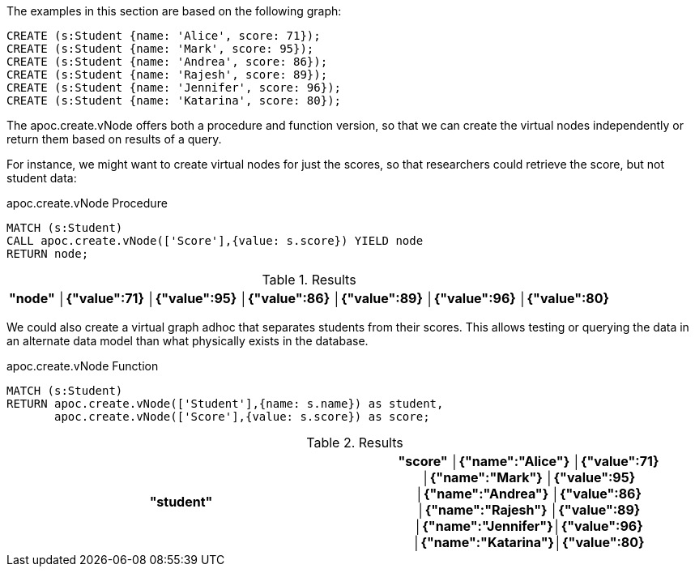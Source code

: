 The examples in this section are based on the following graph:

[source,cypher]
----
CREATE (s:Student {name: 'Alice', score: 71});
CREATE (s:Student {name: 'Mark', score: 95});
CREATE (s:Student {name: 'Andrea', score: 86});
CREATE (s:Student {name: 'Rajesh', score: 89});
CREATE (s:Student {name: 'Jennifer', score: 96});
CREATE (s:Student {name: 'Katarina', score: 80});
----

The apoc.create.vNode offers both a procedure and function version, so that we can create the virtual nodes independently or return them based on results of a query.

For instance, we might want to create virtual nodes for just the scores, so that researchers could retrieve the score, but not student data:

// tag::tabs[]
[.tabs]
.apoc.create.vNode Procedure
[source,cypher]
----
MATCH (s:Student)
CALL apoc.create.vNode(['Score'],{value: s.score}) YIELD node
RETURN node;
----
// end::tabs[]

.Results
[opts="header"]
|===
|"node"
│{"value":71}
│{"value":95}
│{"value":86}
│{"value":89}
│{"value":96}
│{"value":80}
|===

We could also create a virtual graph adhoc that separates students from their scores. This allows testing or querying the data in an alternate data model than what physically exists in the database.

.apoc.create.vNode Function
[source,cypher]
----
MATCH (s:Student)
RETURN apoc.create.vNode(['Student'],{name: s.name}) as student,
       apoc.create.vNode(['Score'],{value: s.score}) as score;
----

.Results
[opts="header"]
|===
|"student"          |"score"     
│{"name":"Alice"}   │{"value":71}
│{"name":"Mark"}    │{"value":95}
│{"name":"Andrea"}  │{"value":86}
│{"name":"Rajesh"}  │{"value":89}
│{"name":"Jennifer"}│{"value":96}
│{"name":"Katarina"}│{"value":80}
|===
